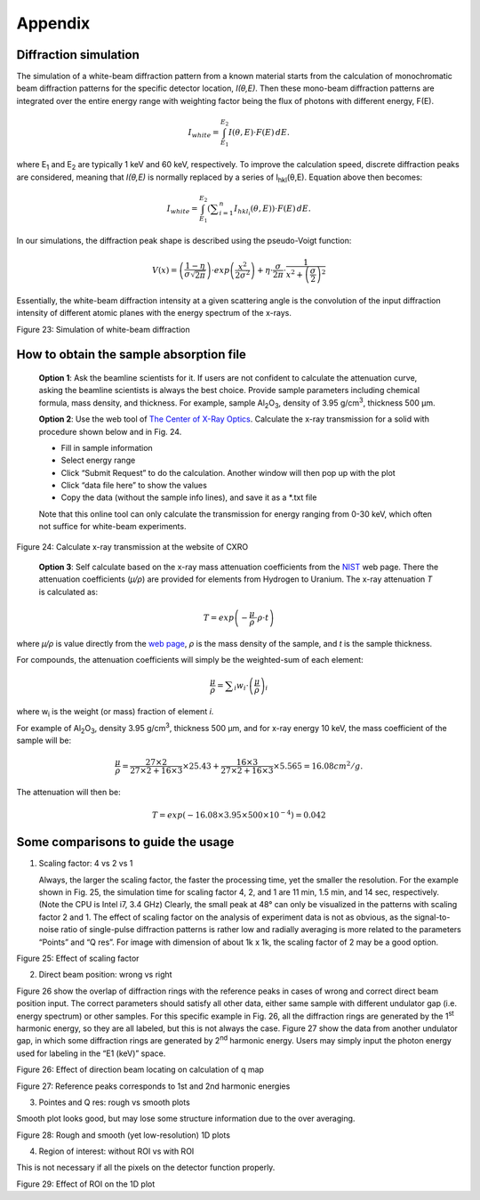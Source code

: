 Appendix=============Diffraction simulation----------------------The simulation of a white-beam diffraction pattern from a known materialstarts from the calculation of monochromatic beam diffraction patternsfor the specific detector location, *I(θ,E)*. Then these mono-beamdiffraction patterns are integrated over the entire energy range withweighting factor being the flux of photons with different energy, F(E)... math::  I_{white} = \int_{E_{1}}^{E_{2}} I(\theta,E) \cdot F(E)\,dE.where E\ :sub:`1` and E\ :sub:`2` are typically 1 keV and 60 keV,respectively. To improve the calculation speed, discrete diffractionpeaks are considered, meaning that *I(θ,E)* is normally replaced by aseries of I\ :sub:`hkl`\ (θ,E). Equation above then becomes:.. math::  I_{white} = \int_{E_{1}}^{E_{2}} \left(\displaystyle\sum_{i=1}^{n} I_{hkl_{i}}(\theta,E)\right) \cdot F(E)\,dE.In our simulations, the diffraction peak shape is described using thepseudo-Voigt function:.. math::  V(x) = \left(\frac{1-\eta}{\sigma\sqrt{2\pi}}\right) \cdot exp\left({\frac{x^2}{2\sigma^2}}\right) + \eta \cdot \frac{\sigma}{2\pi} \cdot \frac{1}{x^2 + \left(\frac{\sigma}{2}\right)^2}Essentially, the white-beam diffraction intensity at a given scatteringangle is the convolution of the input diffraction intensity of differentatomic planes with the energy spectrum of the x-rays.|image24|Figure 23: Simulation of white-beam diffractionHow to obtain the sample absorption file----------------------------------------    **Option 1**: Ask the beamline scientists for it. If users are not    confident to calculate the attenuation curve, asking the beamline    scientists is always the best choice. Provide sample parameters    including chemical formula, mass density, and thickness. For    example, sample Al\ :sub:`2`\ O\ :sub:`3`, density of 3.95    g/cm\ :sup:`3`, thickness 500 µm.    **Option 2**: Use the web tool of     `The Center of X-Ray Optics <http://henke.lbl.gov/optical_constants/>`_.    Calculate the x-ray transmission for a solid with procedure shown below     and in Fig. 24.    -  Fill in sample information    -  Select energy range    -  Click “Submit Request” to do the calculation. Another window will then pop up with the plot    -  Click “data file here” to show the values    -  Copy the data (without the sample info lines), and save it as a \*.txt file    Note that this online tool can only calculate the transmission for    energy ranging from 0-30 keV, which often not suffice for white-beam    experiments.|image25|Figure 24: Calculate x-ray transmission at the website of CXRO    **Option 3**: Self calculate based on the x-ray mass attenuation    coefficients from the    `NIST <http://physics.nist.gov/PhysRefData/XrayMassCoef/tab3.html>`_    web page. There the attenuation coefficients (*µ/ρ*) are provided     for elements from Hydrogen to Uranium. The x-ray attenuation *T*      is calculated as:.. math::  T = exp\left({-\frac{\mu}{\rho}}\cdot \rho \cdot t \right)    where *µ/ρ* is value directly from the `web page <http://physics.nist.gov/PhysRefData/XrayMassCoef/tab3.html>`_,*ρ* is the mass density of the sample, and *t* is the sample thickness.For compounds, the attenuation coefficients will simply be the weighted-sum of each element:.. math::  \frac{\mu}{\rho} = \displaystyle\sum_{i} w_i \cdot \left(\frac{\mu}{\rho}\right)_iwhere w\ :sub:`i` is the weight (or mass) fraction of element *i*.For example of Al\ :sub:`2`\ O\ :sub:`3`, density 3.95g/cm\ :sup:`3`, thickness 500 µm, and for x-ray energy 10 keV, themass coefficient of the sample will be:.. math::  \frac{\mu}{\rho} = \frac{27 \times 2}{27 \times 2 + 16 \times 3} \times 25.43 + \frac{16 \times 3}{27 \times 2 + 16 \times 3} \times 5.565 = 16.08  cm^2/g.The attenuation will then be:.. math::  T = exp(-16.08 \times 3.95 \times 500 \times 10^{-4}) = 0.042Some comparisons to guide the usage-----------------------------------1) Scaling factor: 4 vs 2 vs 1   Always, the larger the scaling factor, the faster the processing   time, yet the smaller the resolution. For the example shown in Fig.   25, the simulation time for scaling factor 4, 2, and 1 are 11 min,   1.5 min, and 14 sec, respectively. (Note the CPU is Intel i7, 3.4   GHz) Clearly, the small peak at 48° can only be visualized in the   patterns with scaling factor 2 and 1. The effect of scaling factor on   the analysis of experiment data is not as obvious, as the   signal-to-noise ratio of single-pulse diffraction patterns is rather   low and radially averaging is more related to the parameters “Points”   and “Q res”. For image with dimension of about 1k x 1k, the scaling   factor of 2 may be a good option.|image26|Figure 25: Effect of scaling factor2) Direct beam position: wrong vs rightFigure 26 show the overlap of diffraction rings with the referencepeaks in cases of wrong and correct direct beam position input. Thecorrect parameters should satisfy all other data, either same samplewith different undulator gap (i.e. energy spectrum) or other samples.For this specific example in Fig. 26, all the diffraction rings aregenerated by the 1\ :sup:`st` harmonic energy, so they are all labeled,but this is not always the case. Figure 27 show the data from anotherundulator gap, in which some diffraction rings are generated by2\ :sup:`nd` harmonic energy. Users may simply input the photon energyused for labeling in the “E1 (keV)” space.|image27|Figure 26: Effect of direction beam locating on calculation of q map|image28|Figure 27: Reference peaks corresponds to 1st and 2nd harmonic energies3) Pointes and Q res: rough vs smooth plotsSmooth plot looks good, but may lose some structure information due tothe over averaging.|image29|Figure 28: Rough and smooth (yet low-resolution) 1D plots4) Region of interest: without ROI vs with ROIThis is not necessary if all the pixels on the detector functionproperly.|image30|Figure 29: Effect of ROI on the 1D plot.. |image24| image:: figures/image25.png.. |image25| image:: figures/image26.png.. |image26| image:: figures/image27.png.. |image27| image:: figures/image28.png.. |image28| image:: figures/image29.png.. |image29| image:: figures/image30.png.. |image30| image:: figures/image31.png
